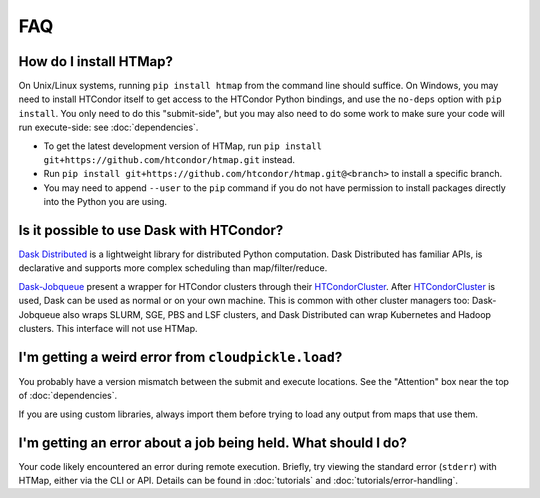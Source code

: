 FAQ
===

.. py:currentmodule:: htmap

.. _install:

How do I install HTMap?
-----------------------

On Unix/Linux systems, running ``pip install htmap`` from the command line should suffice.
On Windows, you may need to install HTCondor itself to get access to the HTCondor Python bindings, and use the ``no-deps`` option with ``pip install``.
You only need to do this "submit-side", but you may also need to do some work to make sure your code will run execute-side: see :doc:`dependencies`.

* To get the latest development version of HTMap, run ``pip install git+https://github.com/htcondor/htmap.git`` instead.
* Run ``pip install git+https://github.com/htcondor/htmap.git@<branch>`` to install a specific branch.
* You may need to append ``--user`` to the ``pip`` command if you do not have permission to install packages directly into the Python you are using.

Is it possible to use Dask with HTCondor?
-----------------------------------------

`Dask Distributed`_ is a lightweight library for distributed Python computation.
Dask Distributed has familiar APIs, is declarative and supports more complex
scheduling than map/filter/reduce.

`Dask-Jobqueue`_ present a wrapper for HTCondor clusters through their
`HTCondorCluster`_. After `HTCondorCluster`_ is used, Dask can be used as
normal or on your own machine. This is common with other cluster managers too:
Dask-Jobqueue also wraps SLURM, SGE, PBS and LSF clusters, and Dask Distributed
can wrap Kubernetes and Hadoop clusters. This interface will not use HTMap.

.. _Dask-Jobqueue: https://jobqueue.dask.org/en/latest/
.. _HTCondorCluster: https://jobqueue.dask.org/en/latest/generated/dask_jobqueue.HTCondorCluster.html#dask_jobqueue.HTCondorCluster
.. _Dask Distributed: https://distributed.dask.org/

I'm getting a weird error from ``cloudpickle.load``?
----------------------------------------------------

You probably have a version mismatch between the submit and execute locations.
See the "Attention" box near the top of :doc:`dependencies`.

If you are using custom libraries, always import them before trying to load any output from maps that use them.

I'm getting an error about a job being held. What should I do?
--------------------------------------------------------------

Your code likely encountered an error during remote execution. Briefly, try
viewing the standard error (``stderr``) with HTMap, either via the CLI or API.
Details can be found in :doc:`tutorials` and :doc:`tutorials/error-handling`.
